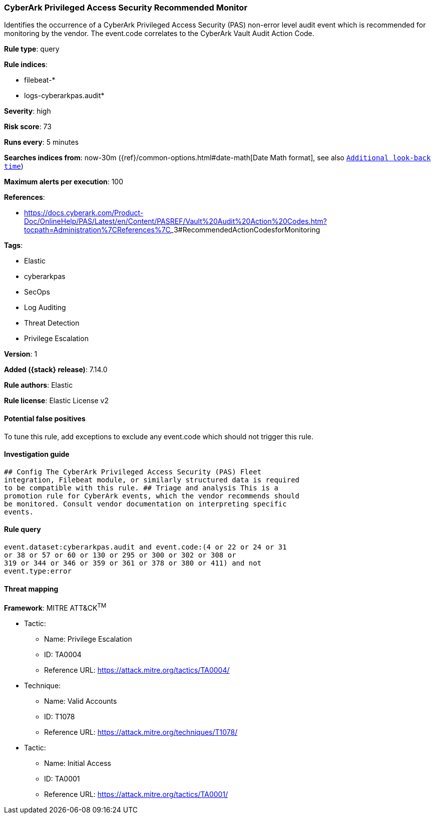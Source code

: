 [[cyberark-privileged-access-security-recommended-monitor]]
=== CyberArk Privileged Access Security Recommended Monitor

Identifies the occurrence of a CyberArk Privileged Access Security (PAS) non-error level audit event which is recommended for monitoring by the vendor. The event.code correlates to the CyberArk Vault Audit Action Code.

*Rule type*: query

*Rule indices*:

* filebeat-*
* logs-cyberarkpas.audit*

*Severity*: high

*Risk score*: 73

*Runs every*: 5 minutes

*Searches indices from*: now-30m ({ref}/common-options.html#date-math[Date Math format], see also <<rule-schedule, `Additional look-back time`>>)

*Maximum alerts per execution*: 100

*References*:

* https://docs.cyberark.com/Product-Doc/OnlineHelp/PAS/Latest/en/Content/PASREF/Vault%20Audit%20Action%20Codes.htm?tocpath=Administration%7CReferences%7C_____3#RecommendedActionCodesforMonitoring

*Tags*:

* Elastic
* cyberarkpas
* SecOps
* Log Auditing
* Threat Detection
* Privilege Escalation

*Version*: 1

*Added ({stack} release)*: 7.14.0

*Rule authors*: Elastic

*Rule license*: Elastic License v2

==== Potential false positives

To tune this rule, add exceptions to exclude any event.code which should not trigger this rule.

==== Investigation guide


[source,markdown]
----------------------------------
## Config The CyberArk Privileged Access Security (PAS) Fleet
integration, Filebeat module, or similarly structured data is required
to be compatible with this rule. ## Triage and analysis This is a
promotion rule for CyberArk events, which the vendor recommends should
be monitored. Consult vendor documentation on interpreting specific
events.
----------------------------------


==== Rule query


[source,js]
----------------------------------
event.dataset:cyberarkpas.audit and event.code:(4 or 22 or 24 or 31
or 38 or 57 or 60 or 130 or 295 or 300 or 302 or 308 or
319 or 344 or 346 or 359 or 361 or 378 or 380 or 411) and not
event.type:error
----------------------------------

==== Threat mapping

*Framework*: MITRE ATT&CK^TM^

* Tactic:
** Name: Privilege Escalation
** ID: TA0004
** Reference URL: https://attack.mitre.org/tactics/TA0004/
* Technique:
** Name: Valid Accounts
** ID: T1078
** Reference URL: https://attack.mitre.org/techniques/T1078/


* Tactic:
** Name: Initial Access
** ID: TA0001
** Reference URL: https://attack.mitre.org/tactics/TA0001/
